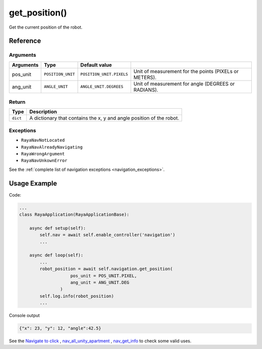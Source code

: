 =====================================
get_position()
=====================================

.. raw:: html

    <hr/>
    
Get the current position of the robot.

Reference
============

Arguments
-------------

=========== =================== ========================== ======================================================== 
Arguments   Type                Default value                                                                      
=========== =================== ========================== ======================================================== 
pos_unit    ``POSITION_UNIT``   ``POSITION_UNIT.PIXELS``   Unit of measurement for the points (PIXELs or METERS).  
ang_unit    ``ANGLE_UNIT``      ``ANGLE_UNIT.DEGREES``     Unit of measurement for angle (DEGREES or RADIANS).     
=========== =================== ========================== ======================================================== 


Return
-------------

+----------+----------------------------------------------------------+
| Type     | Description                                              |
+==========+==========================================================+
| ``dict`` | A dictionary that contains the x, y and angle position   |
|          | of the robot.                                            |
+----------+----------------------------------------------------------+

Exceptions
-------------

-  ``RayaNavNotLocated``
-  ``RayaNavAlreadyNavigating``
-  ``RayaWrongArgument``
-  ``RayaNavUnkownError``

See the :ref:`complete list of navigation exceptions <navigation_exceptions>`.


Usage Example
===============

Code:

.. code-block:: python

   ...
   class RayaApplication(RayaApplicationBase):

       async def setup(self):
           self.nav = await self.enable_controller('navigation')
           ...

       async def loop(self):
           ...
           robot_position = await self.navigation.get_position(
                       pos_unit = POS_UNIT.PIXEL, 
                       ang_unit = ANG_UNIT.DEG
                   )
           self.log.info(robot_position)
           ...

Console output

.. code-block:: python

   {"x": 23, "y": 12, "angle":42.5}


See the `Navigate to click <https://github.com/Unlimited-Robotics/pyraya_examples/tree/main/nav_to_click>`__ ,
`nav_all_unity_apartment <https://github.com/Unlimited-Robotics/pyraya_examples/tree/main/nav_all_unity_apartment>`__ ,
`nav_get_info <https://github.com/Unlimited-Robotics/pyraya_examples/tree/main/nav_get_info>`__ to check some valid
uses.
